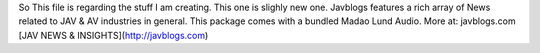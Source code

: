 So This file is regarding the stuff I am creating.
This one is slighly new one. Javblogs features a rich array of News related to JAV & AV industries in general.
This package comes with a bundled Madao Lund Audio. More at: javblogs.com
[JAV NEWS & INSIGHTS](http://javblogs.com)
